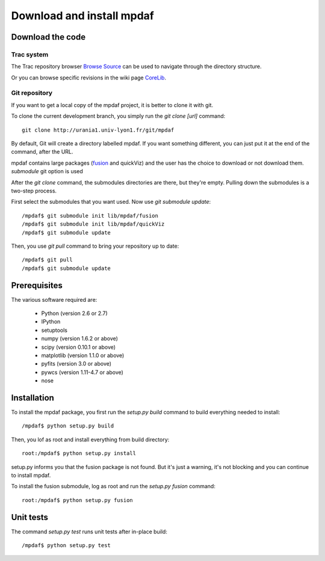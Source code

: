 Download and install mpdaf
**************************


Download the code
=================

Trac system
-----------

The Trac repository browser `Browse Source <http://urania1.univ-lyon1.fr/mpdaf/browser>`_ can be used to navigate through the directory structure.

Or you can browse specific revisions in the wiki page `CoreLib <http://urania1.univ-lyon1.fr/mpdaf/wiki/WikiCoreLib>`_.


Git repository
--------------

If you want to get a local copy of the mpdaf project, it is better to clone it with git.

To clone the current development branch, you simply run the *git clone [url]* command::

  git clone http://urania1.univ-lyon1.fr/git/mpdaf


By default, Git will create a directory labelled mpdaf. If you want something different, you can just put it at the end of the command, after the URL. 


mpdaf contains large packages (`fusion <user_manual_fusion.html>`_ and quickViz) and the user has the choice to download or not download them. *submodule* git option is used

After the *git clone* command, the submodules directories are there, but they're empty. Pulling down the submodules is a two-step process.

First select the submodules that you want used. Now use *git submodule update*::

  /mpdaf$ git submodule init lib/mpdaf/fusion
  /mpdaf$ git submodule init lib/mpdaf/quickViz
  /mpdaf$ git submodule update


Then, you use *git pull* command to bring your repository up to date::

  /mpdaf$ git pull
  /mpdaf$ git submodule update


Prerequisites
=============

The various software required are:

 * Python (version 2.6 or 2.7)
 * IPython
 * setuptools
 * numpy (version 1.6.2 or above)
 * scipy (version 0.10.1 or above)
 * matplotlib (version 1.1.0 or above)
 * pyfits (version 3.0 or above)
 * pywcs (version 1.11-4.7 or above)
 * nose


Installation
============

To install the mpdaf package, you first run the *setup.py build* command to build everything needed to install::

  /mpdaf$ python setup.py build


Then, you lof as root and install everything from build directory::


  root:/mpdaf$ python setup.py install


setup.py informs you that the fusion package is not found. But it's just a warning, it's not blocking and you can continue to install mpdaf.

To install the fusion submodule, log as root and run the *setup.py fusion* command::

  root:/mpdaf$ python setup.py fusion



Unit tests
==========

The command *setup.py test* runs unit tests after in-place build::

  /mpdaf$ python setup.py test
